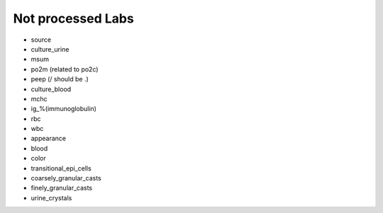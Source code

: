 Not processed Labs
==================

* source
* culture_urine
* msum
* po2m (related to po2c)
* peep (/ should be .)
* culture_blood
* mchc
* ig_%(immunoglobulin)
* rbc
* wbc
* appearance
* blood
* color
* transitional_epi_cells
* coarsely_granular_casts
* finely_granular_casts
* urine_crystals
